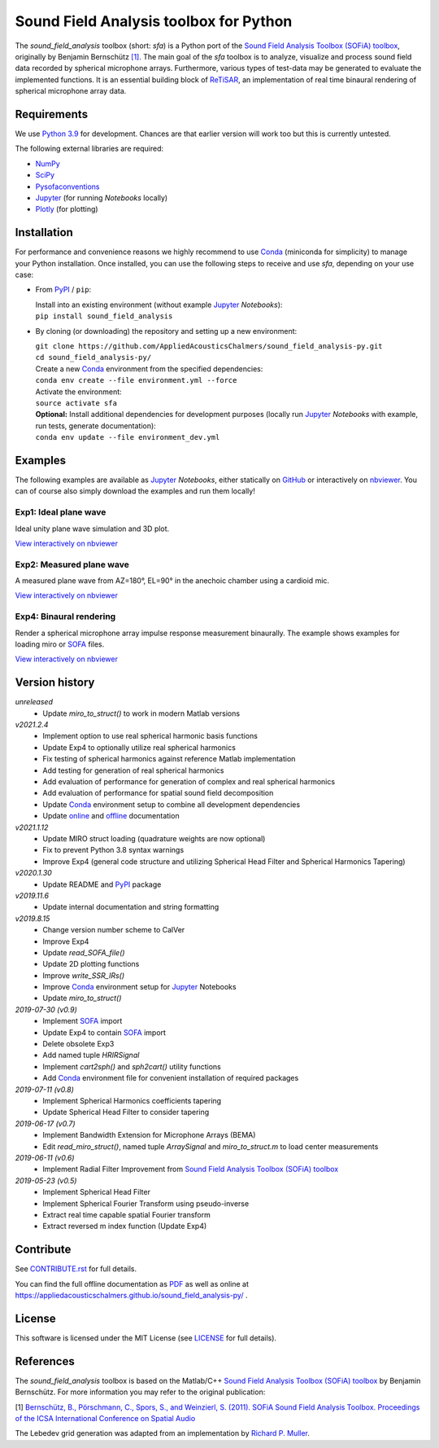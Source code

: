 Sound Field Analysis toolbox for Python
=======================================

.. image:: https://api.travis-ci.org/QULab/sound_field_analysis-py.svg
.. image:: https://ci.appveyor.com/api/projects/status/u0koxo5vcitmbghc?svg=true

.. sphinx-include-start-1

The *sound\_field\_analysis* toolbox (short: *sfa*) is a Python port of the `Sound Field Analysis Toolbox (SOFiA) toolbox`_, originally by Benjamin Bernschütz `[1]`_. The main goal of the *sfa* toolbox is to analyze, visualize and process sound field data recorded by spherical microphone arrays. Furthermore, various types of test-data may be generated to evaluate the implemented functions. It is an essential building block of `ReTiSAR <https://github.com/AppliedAcousticsChalmers/ReTiSAR>`_, an implementation  of real time binaural rendering of spherical microphone array data.


Requirements
------------

We use `Python 3.9 <https://www.python.org/downloads/>`_ for development. Chances are that earlier version will work too but this is currently untested.

The following external libraries are required:

-  `NumPy <http://www.numpy.org>`_
-  `SciPy <http://www.scipy.org>`_
-  `Pysofaconventions <https://github.com/andresperezlopez/pysofaconventions>`_
-  `Jupyter`_ (for running *Notebooks* locally)
-  `Plotly <https://plot.ly/python/>`_ (for plotting)


Installation
------------

For performance and convenience reasons we highly recommend to use `Conda`_ (miniconda for simplicity) to manage your Python installation. Once installed, you can use the following steps to receive and use *sfa*, depending on your use case:

*   From `PyPI`_ / ``pip``:

    |  Install into an existing environment (without example `Jupyter`_ *Notebooks*):
    |  ``pip install sound_field_analysis``

*   By cloning (or downloading) the repository and setting up a new environment:

    |  ``git clone https://github.com/AppliedAcousticsChalmers/sound_field_analysis-py.git``
    |  ``cd sound_field_analysis-py/``

    |  Create a new `Conda`_ environment from the specified dependencies:
    |  ``conda env create --file environment.yml --force``

    |  Activate the environment:
    |  ``source activate sfa``

    |  **Optional:** Install additional dependencies for development purposes (locally run `Jupyter`_ *Notebooks* with example, run tests, generate documentation):
    |  ``conda env update --file environment_dev.yml``

.. C.  From `conda-forge <https://conda-forge.github.io>`_ channel: **[outdated]**

    |  Install into an existing environment:
    |  ``conda install -c conda-forge sound_field_analysis``


Examples
--------

The following examples are available as `Jupyter`_ *Notebooks*, either statically on `GitHub <examples/>`_ or interactively on `nbviewer <http://nbviewer.jupyter.org/github/AppliedAcousticsChalmers/sound_field_analysis-py/tree/master/examples/>`_. You can of course also simply download the examples and run them locally!


Exp1: Ideal plane wave
^^^^^^^^^^^^^^^^^^^^^^

Ideal unity plane wave simulation and 3D plot.

`View interactively on nbviewer <https://nbviewer.jupyter.org/github/AppliedAcousticsChalmers/sound_field_analysis-py/blob/master/examples/Exp1_IdealPlaneWave.ipynb>`__

.. sphinx-include-end-1

|AE1_img|_

.. |AE1_img| image:: examples/img/AE1_shape.png?raw=true
.. _AE1_img: https://nbviewer.jupyter.org/github/AppliedAcousticsChalmers/sound_field_analysis-py/blob/master/examples/Exp1_IdealPlaneWave.ipynb

.. sphinx-include-start-2


Exp2: Measured plane wave
^^^^^^^^^^^^^^^^^^^^^^^^^

A measured plane wave from AZ=180°, EL=90° in the anechoic chamber using a cardioid mic.

`View interactively on nbviewer <https://nbviewer.jupyter.org/github/AppliedAcousticsChalmers/sound_field_analysis-py/blob/master/examples/Exp2_MeasuredWave.ipynb>`__

.. sphinx-include-end-2

|AE2_img|_

.. |AE2_img| image:: examples/img/AE2_shape.png?raw=true
.. _AE2_img: https://nbviewer.jupyter.org/github/AppliedAcousticsChalmers/sound_field_analysis-py/blob/master/examples/Exp2_MeasuredWave.ipynb

.. sphinx-include-start-3


Exp4: Binaural rendering
^^^^^^^^^^^^^^^^^^^^^^^^

Render a spherical microphone array impulse response measurement binaurally. The example shows examples for loading miro or `SOFA`_ files.

`View interactively on nbviewer <https://nbviewer.jupyter.org/github/AppliedAcousticsChalmers/sound_field_analysis-py/blob/master/examples/Exp4_BinauralRendering.ipynb>`__

.. sphinx-include-end-3

|AE4_img|_

.. |AE4_img| image:: examples/img/AE4_radial_filters.png?raw=true
.. _AE4_img: https://nbviewer.jupyter.org/github/AppliedAcousticsChalmers/sound_field_analysis-py/blob/master/examples/Exp4_BinauralRendering.ipynb

.. sphinx-include-start-4


Version history
---------------

*unreleased*
    * Update `miro_to_struct()` to work in modern Matlab versions

*v2021.2.4*
    * Implement option to use real spherical harmonic basis functions
    * Update Exp4 to optionally utilize real spherical harmonics
    * Fix testing of spherical harmonics against reference Matlab implementation
    * Add testing for generation of real spherical harmonics
    * Add evaluation of performance for generation of complex and real spherical harmonics
    * Add evaluation of performance for spatial sound field decomposition
    * Update `Conda`_ environment setup to combine all development dependencies
    * Update `online <https://appliedacousticschalmers.github.io/sound_field_analysis-py/>`_ and `offline <DOCUMENTATION.pdf>`_ documentation

*v2021.1.12*
    * Update MIRO struct loading (quadrature weights are now optional)
    * Fix to prevent Python 3.8 syntax warnings
    * Improve Exp4 (general code structure and utilizing Spherical Head Filter and Spherical Harmonics Tapering)

*v2020.1.30*
    * Update README and `PyPI`_ package

*v2019.11.6*
    * Update internal documentation and string formatting

*v2019.8.15*
    * Change version number scheme to CalVer
    * Improve Exp4
    * Update `read_SOFA_file()`
    * Update 2D plotting functions
    * Improve `write_SSR_IRs()`
    * Improve `Conda`_ environment setup for `Jupyter`_ Notebooks
    * Update `miro_to_struct()`

*2019-07-30 (v0.9)*
    * Implement `SOFA`_ import
    * Update Exp4 to contain `SOFA`_ import
    * Delete obsolete Exp3
    * Add named tuple `HRIRSignal`
    * Implement `cart2sph()` and `sph2cart()` utility functions
    * Add `Conda`_ environment file for convenient installation of required packages

*2019-07-11 (v0.8)*
    * Implement Spherical Harmonics coefficients tapering
    * Update Spherical Head Filter to consider tapering

*2019-06-17 (v0.7)*
    * Implement Bandwidth Extension for Microphone Arrays (BEMA)
    * Edit `read_miro_struct()`, named tuple `ArraySignal` and `miro_to_struct.m` to load center measurements

*2019-06-11 (v0.6)*
    * Implement Radial Filter Improvement from `Sound Field Analysis Toolbox (SOFiA) toolbox`_

*2019-05-23 (v0.5)*
    * Implement Spherical Head Filter
    * Implement Spherical Fourier Transform using pseudo-inverse
    * Extract real time capable spatial Fourier transform
    * Extract reversed m index function (Update Exp4)


Contribute
----------

See `CONTRIBUTE.rst <CONTRIBUTE.rst>`_ for full details.

You can find the full offline documentation as `PDF <DOCUMENTATION.pdf>`_ as well as online at https://appliedacousticschalmers.github.io/sound_field_analysis-py/ .


License
-------

This software is licensed under the MIT License (see `LICENSE <LICENSE>`_ for full details).


References
----------

The *sound_field_analysis* toolbox is based on the Matlab/C++ `Sound Field Analysis Toolbox (SOFiA) toolbox`_ by Benjamin Bernschütz. For more information you may refer to the original publication:

[1] `Bernschütz, B., Pörschmann, C., Spors, S., and Weinzierl, S. (2011). SOFiA Sound Field Analysis Toolbox. Proceedings of the ICSA International Conference on Spatial Audio <http://spatialaudio.net/sofia-sound-field-analysis-toolbox-2/>`_

The Lebedev grid generation was adapted from an implementation by `Richard P. Muller <https://github.com/gabrielelanaro/pyquante/blob/master/Data/lebedev_write.py>`_.

.. _Sound Field Analysis Toolbox (SOFiA) toolbox: http://audiogroup.web.th-koeln.de/SOFiA_wiki/WELCOME.html
.. _[1]: #references
.. _PyPI: https://pypi.org/project/sound-field-analysis/
.. _Jupyter: https://jupyter.org/
.. _Conda: https://conda.io/en/master/miniconda.html
.. _SOFA: https://www.sofaconventions.org/mediawiki/index.php/SOFA_(Spatially_Oriented_Format_for_Acoustics)
